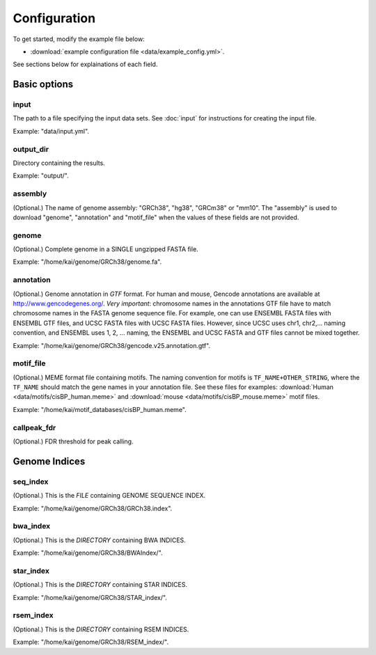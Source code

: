 Configuration
=============

To get started, modify the example file below:

* :download:`example configuration file <data/example_config.yml>`.

See sections below for explainations of each field.

Basic options
-------------

input
^^^^^

The path to a file specifying the input data sets. See :doc:`input` for instructions for creating the input file.

Example: "data/input.yml".

output_dir
^^^^^^^^^^

Directory containing the results.

Example: "output/".

assembly
^^^^^^^^

(Optional.) The name of genome assembly: "GRCh38", "hg38", "GRCm38" or "mm10".
The "assembly" is used to download "genome", "annotation" and "motif_file"
when the values of these fields are not provided.

genome
^^^^^^

(Optional.)
Complete genome in a SINGLE ungzipped FASTA file.

Example: "/home/kai/genome/GRCh38/genome.fa".

annotation
^^^^^^^^^^

(Optional.)
Genome annotation in *GTF* format. For human and mouse, Gencode annotations
are available at http://www.gencodegenes.org/.
*Very important*: chromosome names in the annotations GTF file have to match
chromosome names in the FASTA genome sequence file. For example, one can use
ENSEMBL FASTA files with ENSEMBL GTF files, and UCSC FASTA files with UCSC
FASTA files. However, since UCSC uses chr1, chr2,... naming convention,
and ENSEMBL uses 1, 2, ... naming, the ENSEMBL and UCSC FASTA and GTF files
cannot be mixed together.

Example: "/home/kai/genome/GRCh38/gencode.v25.annotation.gtf".

motif_file
^^^^^^^^^^

(Optional.)
MEME format file containing motifs.
The naming convention for motifs is ``TF_NAME+OTHER_STRING``, where
the ``TF_NAME`` should match the gene names in your annotation file.
See these files for examples: :download:`Human <data/motifs/cisBP_human.meme>`
and :download:`mouse <data/motifs/cisBP_mouse.meme>` motif files.

Example: "/home/kai/motif_databases/cisBP_human.meme".

callpeak_fdr
^^^^^^^^^^^^

(Optional.)
FDR threshold for peak calling.

Genome Indices
--------------

.. note:
    You don't have to physically provide the following files. But you do need to
    specify the locations where these files will be *GENERATED AUTOMATICALLY WHEN
    FILES/DIRECTORIES DOES NOT EXIST*. If the specified directories or files
    already exist, the program will do nothing.
    If this is the first time you run the program, make sure delete existing
    files/directories first so indices can be generated properly.
    You only need to generate the indices once, *THEY CAN BE REUSED*.

seq_index
^^^^^^^^^

(Optional.)
This is the *FILE* containing GENOME SEQUENCE INDEX.

Example: "/home/kai/genome/GRCh38/GRCh38.index".

bwa_index
^^^^^^^^^

(Optional.)
This is the *DIRECTORY* containing BWA INDICES.

Example: "/home/kai/genome/GRCh38/BWAIndex/".

star_index
^^^^^^^^^^

(Optional.)
This is the *DIRECTORY* containing STAR INDICES.

Example: "/home/kai/genome/GRCh38/STAR_index/".

rsem_index
^^^^^^^^^^

(Optional.)
This is the *DIRECTORY* containing RSEM INDICES.

Example: "/home/kai/genome/GRCh38/RSEM_index/".
